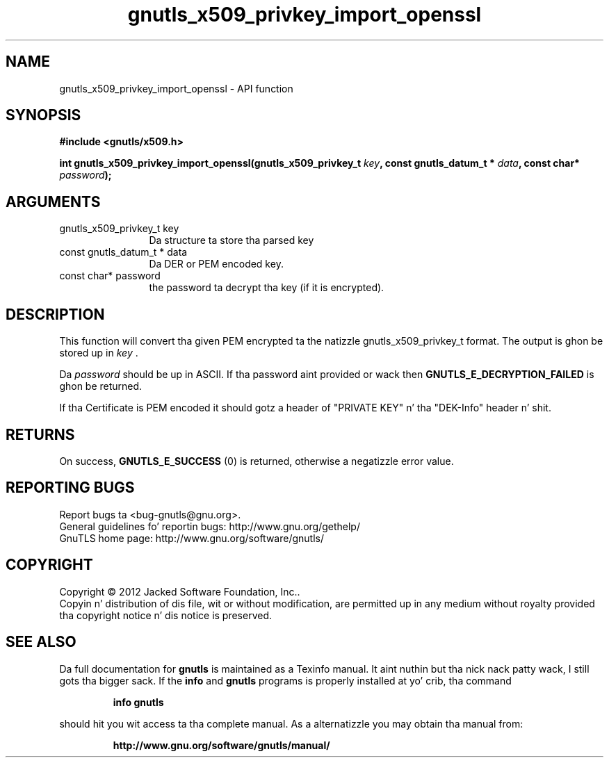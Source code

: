 .\" DO NOT MODIFY THIS FILE!  Dat shiznit was generated by gdoc.
.TH "gnutls_x509_privkey_import_openssl" 3 "3.1.15" "gnutls" "gnutls"
.SH NAME
gnutls_x509_privkey_import_openssl \- API function
.SH SYNOPSIS
.B #include <gnutls/x509.h>
.sp
.BI "int gnutls_x509_privkey_import_openssl(gnutls_x509_privkey_t " key ", const gnutls_datum_t * " data ", const char* " password ");"
.SH ARGUMENTS
.IP "gnutls_x509_privkey_t key" 12
Da structure ta store tha parsed key
.IP "const gnutls_datum_t * data" 12
Da DER or PEM encoded key.
.IP "const char* password" 12
the password ta decrypt tha key (if it is encrypted).
.SH "DESCRIPTION"
This function will convert tha given PEM encrypted ta 
the natizzle gnutls_x509_privkey_t format. The
output is ghon be stored up in  \fIkey\fP .  

Da  \fIpassword\fP should be up in ASCII. If tha password aint provided
or wack then \fBGNUTLS_E_DECRYPTION_FAILED\fP is ghon be returned.

If tha Certificate is PEM encoded it should gotz a header of
"PRIVATE KEY" n' tha "DEK\-Info" header n' shit. 
.SH "RETURNS"
On success, \fBGNUTLS_E_SUCCESS\fP (0) is returned, otherwise a
negatizzle error value.
.SH "REPORTING BUGS"
Report bugs ta <bug-gnutls@gnu.org>.
.br
General guidelines fo' reportin bugs: http://www.gnu.org/gethelp/
.br
GnuTLS home page: http://www.gnu.org/software/gnutls/

.SH COPYRIGHT
Copyright \(co 2012 Jacked Software Foundation, Inc..
.br
Copyin n' distribution of dis file, wit or without modification,
are permitted up in any medium without royalty provided tha copyright
notice n' dis notice is preserved.
.SH "SEE ALSO"
Da full documentation for
.B gnutls
is maintained as a Texinfo manual. It aint nuthin but tha nick nack patty wack, I still gots tha bigger sack.  If the
.B info
and
.B gnutls
programs is properly installed at yo' crib, tha command
.IP
.B info gnutls
.PP
should hit you wit access ta tha complete manual.
As a alternatizzle you may obtain tha manual from:
.IP
.B http://www.gnu.org/software/gnutls/manual/
.PP

